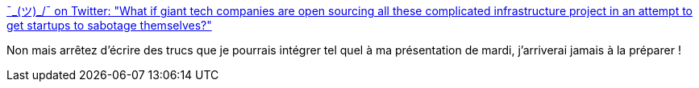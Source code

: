 :jbake-type: post
:jbake-status: published
:jbake-title: ¯\_(ツ)_/¯ on Twitter: "What if giant tech companies are open sourcing all these complicated infrastructure project in an attempt to get startups to sabotage themselves?"
:jbake-tags: conférence,citation,organisation,compétition,_mois_juin,_année_2019
:jbake-date: 2019-06-21
:jbake-depth: ../
:jbake-uri: shaarli/1561103193000.adoc
:jbake-source: https://nicolas-delsaux.hd.free.fr/Shaarli?searchterm=https%3A%2F%2Ftwitter.com%2FSeanTAllen%2Fstatus%2F1140636130158817284&searchtags=conf%C3%A9rence+citation+organisation+comp%C3%A9tition+_mois_juin+_ann%C3%A9e_2019
:jbake-style: shaarli

https://twitter.com/SeanTAllen/status/1140636130158817284[¯\_(ツ)_/¯ on Twitter: "What if giant tech companies are open sourcing all these complicated infrastructure project in an attempt to get startups to sabotage themselves?"]

Non mais arrêtez d'écrire des trucs que je pourrais intégrer tel quel à ma présentation de mardi, j'arriverai jamais à la préparer !
